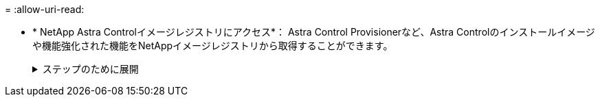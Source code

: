 = 
:allow-uri-read: 


* * NetApp Astra Controlイメージレジストリにアクセス*：
Astra Control Provisionerなど、Astra Controlのインストールイメージや機能強化された機能をNetAppイメージレジストリから取得することができます。
+
.ステップのために展開
[%collapsible]
====
.. レジストリへのログインに必要なAstra ControlアカウントIDを記録します。
+
アカウントIDはAstra Control Service Web UIで確認できます。ページ右上の図アイコンを選択し、* APIアクセス*を選択して、アカウントIDを書き留めます。

.. 同じページから* APIトークンの生成*を選択し、APIトークン文字列をクリップボードにコピーしてエディターに保存します。
.. Astra Controlレジストリにログインします。
+
[source, console]
----
docker login cr.astra.netapp.io -u <account-id> -p <api-token>
----


====

